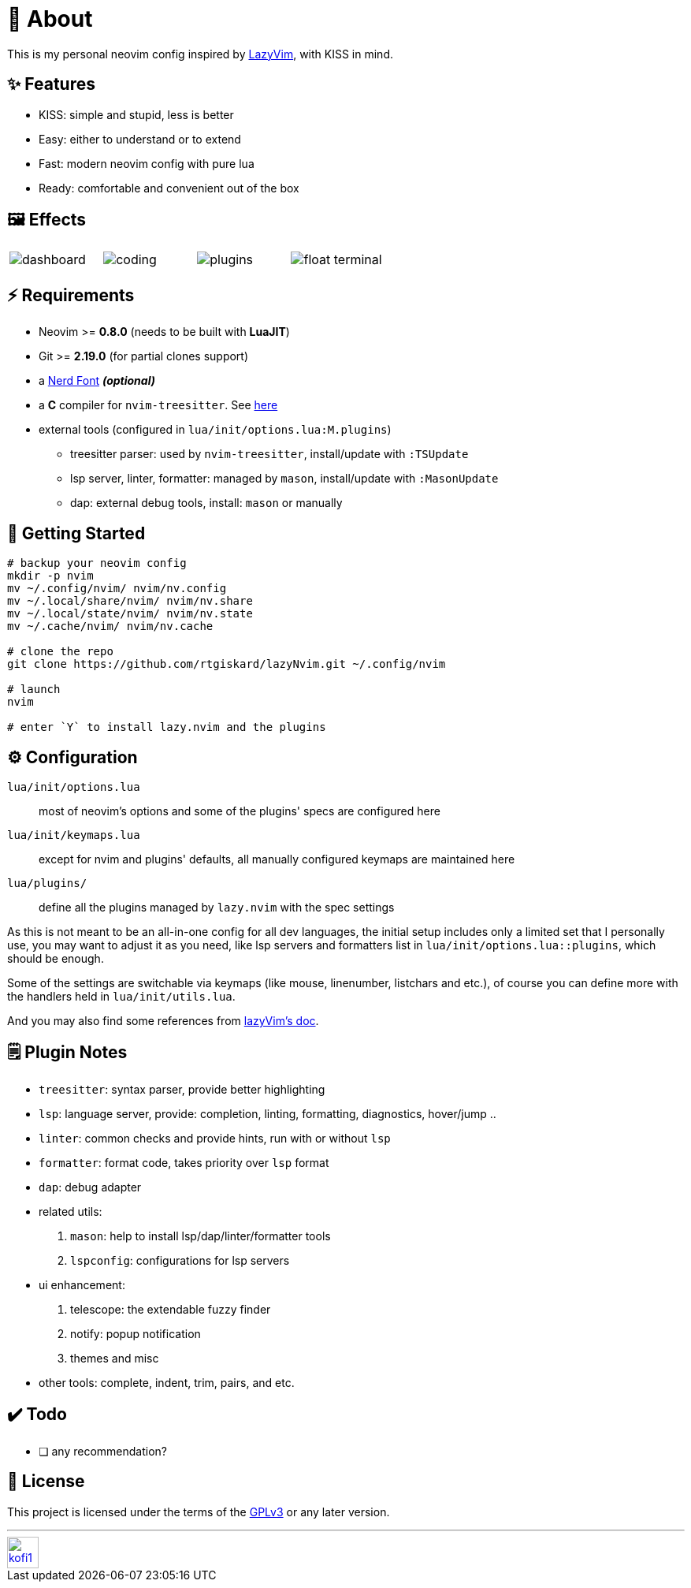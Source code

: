 = 📜 About

This is my personal neovim config inspired by https://github.com/LazyVim/LazyVim[LazyVim], with KISS in mind.


== ✨ Features

- KISS: simple and stupid, less is better
- Easy: either to understand or to extend
- Fast: modern neovim config with pure lua
- Ready: comfortable and convenient out of the box


== 🖼️ Effects

[cols="1,1,1,1"]
|===
| image:https://github.com/rtgiskard/lazyNvim/assets/34635040/c5946b1c-b86b-47b9-994f-0cbd0a3c2f2d[dashboard]
| image:https://github.com/rtgiskard/lazyNvim/assets/34635040/3b877e01-f7c6-4262-b2ba-3a055c3a4db9[coding]
| image:https://github.com/rtgiskard/lazyNvim/assets/34635040/6b68b652-17a3-4e65-88ee-40b292ec030f[plugins]
| image:https://github.com/rtgiskard/lazyNvim/assets/34635040/ad107377-2233-48e9-9bd1-9f2c0c8a3f43[float terminal]
|===


== ⚡️ Requirements

- Neovim >= *0.8.0* (needs to be built with *LuaJIT*)
- Git >= *2.19.0* (for partial clones support)
- a https://www.nerdfonts.com/[Nerd Font] *_(optional)_*
- a *C* compiler for `nvim-treesitter`. See https://github.com/nvim-treesitter/nvim-treesitter#requirements[here]

- external tools (configured in `lua/init/options.lua:M.plugins`)
* treesitter parser: used by `nvim-treesitter`, install/update with `:TSUpdate`
* lsp server, linter, formatter: managed by `mason`, install/update with `:MasonUpdate`
* dap: external debug tools, install: `mason` or manually


== 🚀 Getting Started

[source,bash]
----
# backup your neovim config
mkdir -p nvim
mv ~/.config/nvim/ nvim/nv.config
mv ~/.local/share/nvim/ nvim/nv.share
mv ~/.local/state/nvim/ nvim/nv.state
mv ~/.cache/nvim/ nvim/nv.cache

# clone the repo
git clone https://github.com/rtgiskard/lazyNvim.git ~/.config/nvim

# launch
nvim

# enter `Y` to install lazy.nvim and the plugins
----


== ⚙️ Configuration

`lua/init/options.lua`::
	most of neovim's options and some of the plugins' specs are configured here

`lua/init/keymaps.lua`::
	except for nvim and plugins' defaults, all manually configured keymaps are maintained here

`lua/plugins/`::
	define all the plugins managed by `lazy.nvim` with the spec settings

As this is not meant to be an all-in-one config for all dev languages, the initial setup includes
only a limited set that I personally use, you may want to adjust it as you need, like lsp servers
and formatters list in `lua/init/options.lua::plugins`, which should be enough.

Some of the settings are switchable via keymaps (like mouse, linenumber, listchars and etc.),
of course you can define more with the handlers held in `lua/init/utils.lua`.

And you may also find some references from https://www.lazyvim.org/[lazyVim's doc].


== 🗒️ Plugin Notes

- `treesitter`: syntax parser, provide better highlighting
- `lsp`: language server, provide: completion, linting, formatting, diagnostics, hover/jump ..
- `linter`: common checks and provide hints, run with or without `lsp`
- `formatter`: format code, takes priority over `lsp` format
- `dap`: debug adapter

- related utils:
. `mason`: help to install lsp/dap/linter/formatter tools
. `lspconfig`: configurations for lsp servers

- ui enhancement:
. telescope: the extendable fuzzy finder
. notify: popup notification
. themes and misc

- other tools: complete, indent, trim, pairs, and etc.


== ✔️ Todo

- [ ] any recommendation?


== 🧾 License

This project is licensed under the terms of the https://www.gnu.org/licenses/gpl-3.0.html[GPLv3] or any later version.


---
image::https://storage.ko-fi.com/cdn/kofi1.png?v=3[height=40,link='https://ko-fi.com/E1E8MKPBZ']
